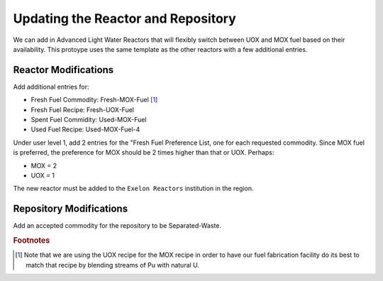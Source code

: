 Updating the Reactor and Repository
=====================================

We can add in Advanced Light Water Reactors that will flexibly switch between UOX and MOX fuel based on their availability. This protoype uses the same template as the other reactors with a few additional entries.  

Reactor Modifications
----------------------

Add additional entries for:

* Fresh Fuel Commodity: Fresh-MOX-Fuel [#f1]_ 
* Fresh Fuel Recipe: Fresh-UOX-Fuel
* Spent Fuel Commidity: Used-MOX-Fuel
* Used Fuel Recipe: Used-MOX-Fuel-4



Under user level 1, add 2 entries for the "Fresh Fuel Preference List,
one for each requested commodity.  Since MOX fuel is preferred, the
preference for MOX should be 2 times higher than that or UOX.  Perhaps:

* MOX = 2
* UOX = 1

The new reactor must be added to the ``Exelon Reactors`` institution in the region.


Repository Modifications
--------------------------
Add an accepted commodity for the repository to be Separated-Waste.


.. rubric:: Footnotes

.. [#f1] Note that we are using the UOX recipe for the MOX recipe in order to have our fuel fabrication facility do its best to match that recipe by blending streams of Pu with natural U.
